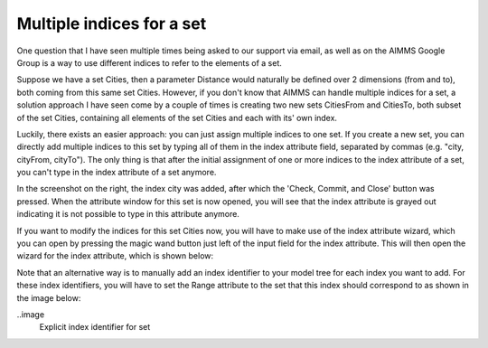 Multiple indices for a set
==========================
One question that I have seen multiple times being asked to our support via email, as well as on the AIMMS Google Group is a way to use different indices to refer to the elements of a set.

Suppose we have a set Cities, then a parameter Distance would naturally be defined over 2 dimensions (from and to), both coming from this same set Cities. However, if you don't know that AIMMS can handle multiple indices for a set, a solution approach I have seen come by a couple of times is creating two new sets CitiesFrom and CitiesTo, both subset of the set Cities, containing all elements of the set Cities and each with its' own index.


.. img
  Set attribute window with grayed out index attribute

Luckily, there exists an easier approach: you can just assign multiple indices to one set. If you create a new set, you can directly add multiple indices to this set by typing all of them in the index attribute field, separated by commas (e.g. "city, cityFrom, cityTo"). The only thing is that after the initial assignment of one or more indices to the index attribute of a set, you can't type in the index attribute of a set anymore.

In the screenshot on the right, the index city was added, after which the 'Check, Commit, and Close' button was pressed. When the attribute window for this set is now opened, you will see that the index attribute is grayed out indicating it is not possible to type in this attribute anymore.

If you want to modify the indices for this set Cities now, you will have to make use of the index attribute wizard, which you can open by pressing the magic wand button just left of the input field for the index attribute. This will then open the wizard for the index attribute, which is shown below:

.. image
  Wizard for index attribute of set

Note that an alternative way is to manually add an index identifier to your model tree for each index you want to add. For these index identifiers, you will have to set the Range attribute to the set that this index should correspond to as shown in the image below:

..image
	Explicit index identifier for set